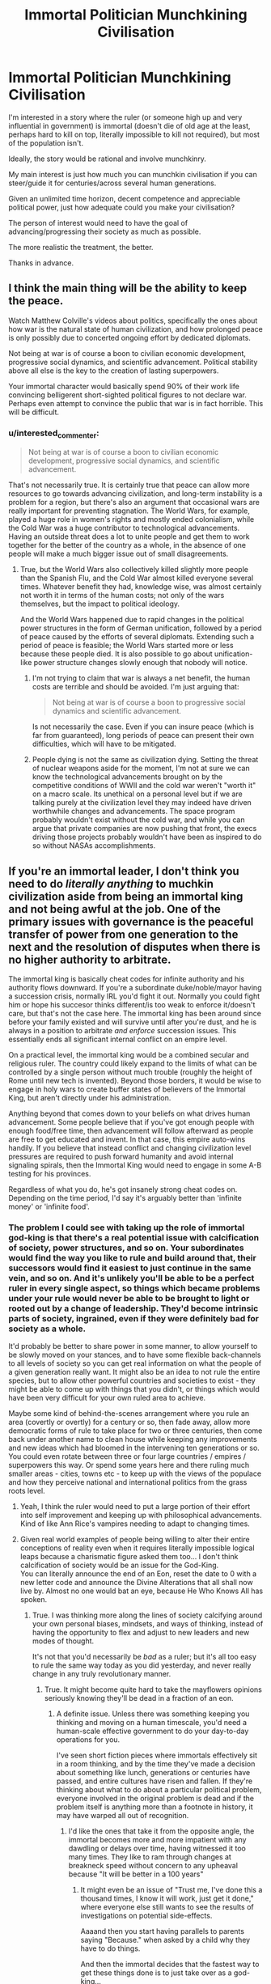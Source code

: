 #+TITLE: Immortal Politician Munchkining Civilisation

* Immortal Politician Munchkining Civilisation
:PROPERTIES:
:Author: DragonGod2718
:Score: 25
:DateUnix: 1604237544.0
:DateShort: 2020-Nov-01
:END:
I'm interested in a story where the ruler (or someone high up and very influential in government) is immortal (doesn't die of old age at the least, perhaps hard to kill on top, literally impossible to kill not required), but most of the population isn't.

Ideally, the story would be rational and involve munchkinry.

My main interest is just how much you can munchkin civilisation if you can steer/guide it for centuries/across several human generations.

Given an unlimited time horizon, decent competence and appreciable political power, just how adequate could you make your civilisation?

The person of interest would need to have the goal of advancing/progressing their society as much as possible.

The more realistic the treatment, the better.

Thanks in advance.


** I think the main thing will be the ability to keep the peace.

Watch Matthew Colville's videos about politics, specifically the ones about how war is the natural state of human civilization, and how prolonged peace is only possibly due to concerted ongoing effort by dedicated diplomats.

Not being at war is of course a boon to civilian economic development, progressive social dynamics, and scientific advancement. Political stability above all else is the key to the creation of lasting superpowers.

Your immortal character would basically spend 90% of their work life convincing belligerent short-sighted political figures to not declare war. Perhaps even attempt to convince the public that war is in fact horrible. This will be difficult.
:PROPERTIES:
:Author: everything-narrative
:Score: 27
:DateUnix: 1604243008.0
:DateShort: 2020-Nov-01
:END:

*** u/interested_commenter:
#+begin_quote
  Not being at war is of course a boon to civilian economic development, progressive social dynamics, and scientific advancement.
#+end_quote

That's not necessarily true. It is certainly true that peace can allow more resources to go towards advancing civilization, and long-term instability is a problem for a region, but there's also an argument that occasional wars are really important for preventing stagnation. The World Wars, for example, played a huge role in women's rights and mostly ended colonialism, while the Cold War was a huge contributor to technological advancements. Having an outside threat does a lot to unite people and get them to work together for the better of the country as a whole, in the absence of one people will make a much bigger issue out of small disagreements.
:PROPERTIES:
:Author: interested_commenter
:Score: 7
:DateUnix: 1604348315.0
:DateShort: 2020-Nov-02
:END:

**** True, but the World Wars also collectively killed slightly more people than the Spanish Flu, and the Cold War almost killed everyone several times. Whatever benefit they had, knowledge wise, was almost certainly not worth it in terms of the human costs; not only of the wars themselves, but the impact to political ideology.

And the World Wars happened due to rapid changes in the political power structures in the form of German unification, followed by a period of peace caused by the efforts of several diplomats. Extending such a period of peace is feasible; the World Wars started more or less because these people died. It is also possible to go about unification-like power structure changes slowly enough that nobody will notice.
:PROPERTIES:
:Author: everything-narrative
:Score: 6
:DateUnix: 1604372891.0
:DateShort: 2020-Nov-03
:END:

***** I'm not trying to claim that war is always a net benefit, the human costs are terrible and should be avoided. I'm just arguing that:

#+begin_quote
  Not being at war is of course a boon to progressive social dynamics and scientific advancement.
#+end_quote

Is not necessarily the case. Even if you can insure peace (which is far from guaranteed), long periods of peace can present their own difficulties, which will have to be mitigated.
:PROPERTIES:
:Author: interested_commenter
:Score: 11
:DateUnix: 1604376266.0
:DateShort: 2020-Nov-03
:END:


***** People dying is not the same as civilization dying. Setting the threat of nuclear weapons aside for the moment, I'm not at sure we can know the technological advancements brought on by the competitive conditions of WWII and the cold war weren't "worth it" on a macro scale. Its unethical on a personal level but if we are talking purely at the civilization level they may indeed have driven worthwhile changes and advancements. The space program probably wouldn't exist without the cold war, and while you can argue that private companies are now pushing that front, the execs driving those projects probably wouldn't have been as inspired to do so without NASAs accomplishments.
:PROPERTIES:
:Author: wren42
:Score: 6
:DateUnix: 1604418028.0
:DateShort: 2020-Nov-03
:END:


** If you're an immortal leader, I don't think you need to do /literally anything/ to muchkin civilization aside from being an immortal king and not being awful at the job. One of the primary issues with governance is the peaceful transfer of power from one generation to the next and the resolution of disputes when there is no higher authority to arbitrate.

The immortal king is basically cheat codes for infinite authority and his authority flows downward. If you're a subordinate duke/noble/mayor having a succession crisis, normally IRL you'd fight it out. Normally you could fight him or hope his succesor thinks different/is too weak to enforce it/doesn't care, but that's not the case here. The immortal king has been around since before your family existed and will survive until after you're dust, and he is always in a position to arbitrate /and enforce/ succession issues. This essentially ends all significant internal conflict on an empire level.

On a practical level, the immortal king would be a combined secular and religious ruler. The country could likely expand to the limits of what can be controlled by a single person without much trouble (roughly the height of Rome until new tech is invented). Beyond those borders, it would be wise to engage in holy wars to create buffer states of believers of the Immortal King, but aren't directly under his administration.

Anything beyond that comes down to your beliefs on what drives human advancement. Some people believe that if you've got enough people with enough food/free time, then advancement will follow afterward as people are free to get educated and invent. In that case, this empire auto-wins handily. If you believe that instead conflict and changing civilization level pressures are required to push forward humanity and avoid internal signaling spirals, then the Immortal King would need to engage in some A-B testing for his provinces.

Regardless of what you do, he's got insanely strong cheat codes on. Depending on the time period, I'd say it's arguably better than 'infinite money' or 'infinite food'.
:PROPERTIES:
:Author: xachariah
:Score: 22
:DateUnix: 1604283637.0
:DateShort: 2020-Nov-02
:END:

*** The problem I could see with taking up the role of immortal god-king is that there's a real potential issue with calcification of society, power structures, and so on. Your subordinates would find the way you like to rule and build around that, their successors would find it easiest to just continue in the same vein, and so on. And it's unlikely you'll be able to be a perfect ruler in every single aspect, so things which became problems under your rule would never be able to be brought to light or rooted out by a change of leadership. They'd become intrinsic parts of society, ingrained, even if they were definitely bad for society as a whole.

It'd probably be better to share power in some manner, to allow yourself to be slowly moved on your stances, and to have some flexible back-channels to all levels of society so you can get real information on what the people of a given generation really want. It might also be an idea to not rule the entire species, but to allow other powerful countries and societies to exist - they might be able to come up with things that you didn't, or things which would have been very difficult for your own ruled area to achieve.

Maybe some kind of behind-the-scenes arrangement where you rule an area (covertly or overtly) for a century or so, then fade away, allow more democratic forms of rule to take place for two or three centuries, then come back under another name to clean house while keeping any improvements and new ideas which had bloomed in the intervening ten generations or so. You could even rotate between three or four large countries / empires / superpowers this way. Or spend some years here and there ruling much smaller areas - cities, towns etc - to keep up with the views of the populace and how they perceive national and international politics from the grass roots level.
:PROPERTIES:
:Author: Geminii27
:Score: 9
:DateUnix: 1604315779.0
:DateShort: 2020-Nov-02
:END:

**** Yeah, I think the ruler would need to put a large portion of their effort into self improvement and keeping up with philosophical advancements. Kind of like Ann Rice's vampires needing to adapt to changing times.
:PROPERTIES:
:Author: wren42
:Score: 3
:DateUnix: 1604418180.0
:DateShort: 2020-Nov-03
:END:


**** Given real world examples of people being willing to alter their entire conceptions of reality even when it requires literally impossible logical leaps because a charismatic figure asked them too... I don't think calcification of society would be an issue for the God-King.\\
You can literally announce the end of an Eon, reset the date to 0 with a new letter code and announce the Divine Alterations that all shall now live by. Almost no one would bat an eye, because He Who Knows All has spoken.
:PROPERTIES:
:Author: Slyvena
:Score: 0
:DateUnix: 1604326168.0
:DateShort: 2020-Nov-02
:END:

***** True. I was thinking more along the lines of society calcifying around your own personal biases, mindsets, and ways of thinking, instead of having the opportunity to flex and adjust to new leaders and new modes of thought.

It's not that you'd necessarily be /bad/ as a ruler; but it's all too easy to rule the same way today as you did yesterday, and never really change in any truly revolutionary manner.
:PROPERTIES:
:Author: Geminii27
:Score: 6
:DateUnix: 1604330730.0
:DateShort: 2020-Nov-02
:END:

****** True. It might become quite hard to take the mayflowers opinions seriously knowing they'll be dead in a fraction of an eon.
:PROPERTIES:
:Author: Slyvena
:Score: 2
:DateUnix: 1604406319.0
:DateShort: 2020-Nov-03
:END:

******* A definite issue. Unless there was something keeping you thinking and moving on a human timescale, you'd need a human-scale effective government to do your day-to-day operations for you.

I've seen short fiction pieces where immortals effectively sit in a room thinking, and by the time they've made a decision about something like lunch, generations or centuries have passed, and entire cultures have risen and fallen. If they're thinking about what to do about a particular political problem, everyone involved in the original problem is dead and if the problem itself is anything more than a footnote in history, it may have warped all out of recognition.
:PROPERTIES:
:Author: Geminii27
:Score: 3
:DateUnix: 1604411561.0
:DateShort: 2020-Nov-03
:END:

******** I'd like the ones that take it from the opposite angle, the immortal becomes more and more impatient with any dawdling or delays over time, having witnessed it too many times. They like to ram through changes at breakneck speed without concern to any upheaval because "It will be better in a 100 years"
:PROPERTIES:
:Author: Slyvena
:Score: 3
:DateUnix: 1604479181.0
:DateShort: 2020-Nov-04
:END:

********* It might even be an issue of "Trust me, I've done this a thousand times, I know it will work, just get it done," where everyone else still wants to see the results of investigations on potential side-effects.

Aaaand then you start having parallels to parents saying "Because." when asked by a child why they have to do things.

And then the immortal decides that the fastest way to get these things done is to just take over as a god-king...
:PROPERTIES:
:Author: Geminii27
:Score: 2
:DateUnix: 1604538120.0
:DateShort: 2020-Nov-05
:END:


***** u/VorpalAuroch:
#+begin_quote
  Given real world examples of people being willing to alter their entire conceptions of reality even when it requires literally impossible logical leaps because a charismatic figure asked them too... I don't think calcification of society would be an issue for the God-King.
#+end_quote

What? No. That is a large part of why it would be an issue for The Emperor. Charismatic people aren't immune to their own charisma, and reflected charisma (everyone around you thinking you're wonderful and ineffable) doubly so. They will believe whatever you tell them, but /so will you/. If you were in this position, you would calcify just as much as your bureaucracy.
:PROPERTIES:
:Author: VorpalAuroch
:Score: 5
:DateUnix: 1604339740.0
:DateShort: 2020-Nov-02
:END:

****** Maybe. It would depend a lot on your personality.\\
More importantly it would depend on if your memory is limitless. People change and are influenced to adopt new ideas their whole lives by those around them, provided you /wanted/ input, you could continue to progress through osmosis.\\
If your memory is limitless though, eventually no one could be novel in any way and you'd have the answer for why your way was best before they half-finished their first sentence. (Although, but that stage there is a fair-to-even chance that your way /is/ best)
:PROPERTIES:
:Author: Slyvena
:Score: 1
:DateUnix: 1604406503.0
:DateShort: 2020-Nov-03
:END:

******* No, personality is almost entirely irrelevant. This is a fact about human psychology as shaped by evolutionary pressure in hunter-gatherer environments. Charismatic people create echo chambers automatically unless they work very hard to prevent it, and often even if they /do/ work hard to prevent it. The higher the status differential (and it's a safe bet that an immortal emperor would max that out) the stronger this effect gets.
:PROPERTIES:
:Author: VorpalAuroch
:Score: 3
:DateUnix: 1604482581.0
:DateShort: 2020-Nov-04
:END:

******** There is a difference between an echo chamber and the literal inability to find alternative views. Once you know you are surrounded by yes-men, it is remarkably easy to dismiss their opinions as meaningless repetition, hell just pronounce something obviously stupid every now and then to see if you've got any genuine company that will point it out.But your own ability to progress is unhindered, particularly when you can phrase investigative requests well. Hell, if we are going full brutal god-king then I imagine your servants would get the picture by about the 3rd time batch of executions for providing a report that simply said "all your ideas were great and nothing is wrong with them" that you preferred a more critical outlook.The key issue as to why it would be so easy is because we have passed the key threshold from 'significant' power to 'absolute'. Normal Charismatic people have restrictions on the measures they can take; once a Cult of Personality has settled in, you do not.

(The inverse is also true, it is entirely possible, and I would argue more likely, to spiral into increasing levels of moral perversion and debauchery. If we are going to through in evolutionary pressure, then I'd wager the human psyche is not stable, there is no perpetual static state that can be achieved. Our minds are shaped by our environment, but the effect can be reinforcement or inversion or any mix between depending on the individual and their reactions to such stimulus.)

edit: Thrilling points by way.
:PROPERTIES:
:Author: Slyvena
:Score: 1
:DateUnix: 1604580221.0
:DateShort: 2020-Nov-05
:END:


*** Thanks, I see how an immortal king makes things much simpler.
:PROPERTIES:
:Author: DragonGod2718
:Score: 1
:DateUnix: 1604333710.0
:DateShort: 2020-Nov-02
:END:


*** That does assume that you're the "can't be killed" category of immortal, rather than the weaker "will not die naturally" version. And some varieties of "can't be killed", e.g. Leareth from A Song For Two Voices, aren't good enough; he reincarnates quickly when killed, but not necessarily near his previous location, and he takes some time to reestablish continuity of memory and self. That would be insufficient to be an implacable eternal king with a monopoly on legitimacy.
:PROPERTIES:
:Author: VorpalAuroch
:Score: 1
:DateUnix: 1604339596.0
:DateShort: 2020-Nov-02
:END:


** Though not quite the same, the entire sub-genre of 'self insert' alternate history is vaguely similar. A character from the future (sometimes the author, sometimes not) wakes up in the body of some past ruler or other important person. The most common route after that is to attempt some form of civilizational uplift - medicine, technology, social structures. Occasionally, that character is reborn again and again as their heir, allowing them to rule all the way to the modern day. More often they only get the one extra life though.
:PROPERTIES:
:Author: GullibleCynic
:Score: 11
:DateUnix: 1604243433.0
:DateShort: 2020-Nov-01
:END:

*** I would appreciate some recommendations.
:PROPERTIES:
:Author: DragonGod2718
:Score: 1
:DateUnix: 1604334253.0
:DateShort: 2020-Nov-02
:END:

**** These are all on [[https://alternatehistory.com][alternatehistory.com]]. You will likely need to make an account to read them, but its free

[[https://www.alternatehistory.com/forum/threads/the-forme-of-cury-a-richard-ii-si.491544/][The Forme of Cury: A Richard II SI.]]

[[https://www.alternatehistory.com/forum/threads/enter-the-dragon-tongzhi-emperor-si.478593/][Enter the Dragon! (Tongzhi Emperor SI)]]

[[https://www.alternatehistory.com/forum/threads/the-great-mughal-akbar-the-great-si.497245/][The Great Mughal (Akbar the Great SI)]]

[[https://www.alternatehistory.com/forum/threads/a-caged-bird-in-the-land-of-eagles-king-zog-si.480861/][A Caged Bird in the Land of Eagles (King Zog SI)]]

[[https://www.alternatehistory.com/forum/threads/when-in-rome-a-savoy-monarchy-si.453787/][When in Rome: A Savoy Monarchy SI]]

[[https://www.alternatehistory.com/forum/threads/the-industrial-revolutionary-the-reign-of-queen-victoria-i-the-second.405082/][The Industrial Revolutionary: The Reign of Queen Victoria I the Second]]

[[https://www.alternatehistory.com/forum/threads/tis-but-a-scratch-a-nicholas-ii-si.393118/]['Tis But a Scratch: A Nicholas II SI]]

[[https://www.alternatehistory.com/forum/threads/its-chins-all-the-way-down-franz-joseph-si.432525/][It's Chins All The Way Down (Franz Joseph SI)]] (I think this is the only one that is complete)

Like a lot of amateur fiction, most of these are unfinished. But they usually get far enough along to show the shape of things.

​

There is also [[https://forum.questionablequesting.com/threads/with-this-ring-young-justice-si-story-only.8961/][With this Ring]] which is a self insert into the Young Justice cartoon with heavy emphasis on civilizational uplift, and [[https://tvtropes.org/pmwiki/pmwiki.php/Main/RealityEnsues][reality ensues]]. Updates daily
:PROPERTIES:
:Author: GullibleCynic
:Score: 7
:DateUnix: 1604349696.0
:DateShort: 2020-Nov-03
:END:

***** Thanks, I'll be saving this comment.
:PROPERTIES:
:Author: DragonGod2718
:Score: 1
:DateUnix: 1604386515.0
:DateShort: 2020-Nov-03
:END:


** The first thing that comes to mind is [[https://archiveofourown.org/series/936480][A Song For Two Voices]], but it's not a great match and the explanation is a moderate spoiler. It's not the main protagonist who fits your description. The main antagonist, Leareth, is someone who has done exactly that for two millennia. He frequently has private conversations with the main protagonist, Vanyel, via a shared lucid dream, in which they talk about the subject and what he's tried, and why he is currently trying a different, horrifying plan which requires invading Valdemar.
:PROPERTIES:
:Author: VorpalAuroch
:Score: 8
:DateUnix: 1604246116.0
:DateShort: 2020-Nov-01
:END:

*** Thanks for the rec. Primary antagonist seems fine as well.
:PROPERTIES:
:Author: DragonGod2718
:Score: 1
:DateUnix: 1604334166.0
:DateShort: 2020-Nov-02
:END:

**** It's also mostly not during the /present/. It's in his history, rather than actively in progress. Though they have many conversations about the topic and he frequently recommends books to Vanyel, many of which he wrote in a past life.
:PROPERTIES:
:Author: VorpalAuroch
:Score: 2
:DateUnix: 1604339252.0
:DateShort: 2020-Nov-02
:END:


*** I know it's not the fanfiction author's fault, but I just couldn't stay with it once the love interest got fridged so early on. I mean, Bury Your Gays much?
:PROPERTIES:
:Author: Ibbot
:Score: 1
:DateUnix: 1604349694.0
:DateShort: 2020-Nov-03
:END:

**** Is there some other way of giving the protagonist crippling suicidal depression you'd prefer? It's only a slight exaggeration to say that you did not actually read any of A Song for Two Voices; book 1 is essentially a prequel.

IIRC, ASfTV actually adds far more agency to Tylendel than canon; it's implied during his death scene that he has Foresight of Vanyel becoming the ridiculously powerful mage who can save Valdemar and that it requires the trauma he's about to be put through, and that Tylendel has a genuine choice between he and Van's well-beings and Valdemar's future, and chooses Valdemar. That definitely isn't in canon.
:PROPERTIES:
:Author: VorpalAuroch
:Score: 1
:DateUnix: 1604353184.0
:DateShort: 2020-Nov-03
:END:

***** I started reading the collection you linked two which is entitled "A Song for Two Voices", although I admit I didn't read much beyond the first part. I don't know if there's some other way that I would have preferred, and I don't blame the author for following their source material, but it does bother me enough that I haven't been able to get myself to return to the rest of the material. So it's just not for me, and anyone who is ok with spoilers can see why and decide for themselves if they still want to read it.
:PROPERTIES:
:Author: Ibbot
:Score: 1
:DateUnix: 1604353803.0
:DateShort: 2020-Nov-03
:END:


** The Dune series goes this way! Uh, spoilers, I guess.
:PROPERTIES:
:Author: PastafarianGames
:Score: 7
:DateUnix: 1604272937.0
:DateShort: 2020-Nov-02
:END:

*** Book 4!!!
:PROPERTIES:
:Author: Roneitis
:Score: 2
:DateUnix: 1604273621.0
:DateShort: 2020-Nov-02
:END:

**** Although Leto II's goal wasn't so much "advancing/progressing their society" as "how many existential threats can I eliminate?"
:PROPERTIES:
:Author: Nimelennar
:Score: 3
:DateUnix: 1604289404.0
:DateShort: 2020-Nov-02
:END:

***** I mean, does freeing society from the shackles of destiny not count?
:PROPERTIES:
:Author: Roneitis
:Score: 4
:DateUnix: 1604309638.0
:DateShort: 2020-Nov-02
:END:


** Puella Magi Madoka Magica's fanfic [[https://www.fanfiction.net/s/7406866/1/To-the-Stars][To the Stars]] tackles with this question, as it takes place several centuries in the future and the Puella Magi are essentially immortal and heavily involved in politics.
:PROPERTIES:
:Author: Predictablicious
:Score: 6
:DateUnix: 1604265617.0
:DateShort: 2020-Nov-02
:END:

*** Thanks for the rec. I've never seen PMMM, is it required?
:PROPERTIES:
:Author: DragonGod2718
:Score: 2
:DateUnix: 1604333849.0
:DateShort: 2020-Nov-02
:END:

**** It is not, but makes some of the weirder setting elements (there's a religion which is not widely believed, but is literally true) look less random.

However, those same elements make it fairly major spoilers for the ending of PMMM, and PMMM is /short/, so I would strongly recommend watching it. Not necessarily before starting To the Stars, but probably before Vol. 2 of TtS.
:PROPERTIES:
:Author: VorpalAuroch
:Score: 5
:DateUnix: 1604340393.0
:DateShort: 2020-Nov-02
:END:

***** I'll give it a shot.
:PROPERTIES:
:Author: DragonGod2718
:Score: 1
:DateUnix: 1604386861.0
:DateShort: 2020-Nov-03
:END:


** I would recommend the quest "What Can SV Teach an Evil Sorceress? writing, roads, bloomeries, gunpowder, & sailing, maybe" over on Sufficient Velocity. It involves the quest participants communicating with Immortal Ruler with timeskips showing how she takes advantage of their advice and information. I think it does a great job showing some of the difficulties in actually pursuing the whole "uplift" plan in the real world and the limitations that even an Immortal Ruler will operate under.

​

Here is a brief biography of the Immortal Ruler:

Bianca the Undying is a small, evil woman who knows magic and has not died, despite looking like she probably should have at some point. Her early life took place in the Paleolithic, in which she has said that she traveled around quite a bit and came to understand the malleable nature of populations of people and animals and even the land itself. At some point she was trapped underground, to her displeasure. She remained trapped for a /very/ long time.

When Bianca got out, she found her way to a community of eight tribes living pastoral and agrarian lifestyles in the local Copper Age. She made these people hers and they relied on her for magically enriching their fields so that they did not need to slash, burn, and move around a bit, unlike their neighbors. Bianca and her followers formalized their relationships into the Eight Ways Pact. Later, another tribe joined Bianca's followers bringing small horses and the Bronze Age and their pact was updated with a ninth directive.

Bianca has an agenda that requires her to have more power than she does right now. She believes that achieving divinity will get her that power.
:PROPERTIES:
:Author: CaseyAshford
:Score: 5
:DateUnix: 1604285021.0
:DateShort: 2020-Nov-02
:END:

*** Thanks, I'll check it out.
:PROPERTIES:
:Author: DragonGod2718
:Score: 1
:DateUnix: 1604333559.0
:DateShort: 2020-Nov-02
:END:


** You might be interested in something like CK3 if you wanted to try your hand at doing this in medieval sims slash grand strategy game yourself. Others have noted that the transition of power is a difficult time for society prone to rebellions and upheaval that hurts commerce and science.

One thing that wasn't mentioned so far is that an immortal ruler had time to become increasingly competent at ruling. Naturally the assumption on most of these stories is that the SI is already competent. But that's mostly just munchikining.

In fact being immortal one might have personal experience in governing certain areas of the realm and know lots of local traditions and be known in folk tales. They will have large amounts of fame and prestige that command respect. They will know all of the feudal vassals from birth. It's kinda hard to rebel against a king who taught you when you were five and not feel like a rambunctious child.

You might know more of the terrain in your realm during climate cycles. You also have a different mentality when looking at infrastructure. Kings can look at new roads and say "I want to invade my neighbor so let's build a road" but an immortal can say "we will get slightly more trade and scientific advantage by interacting with more people" by building that road. This makes reinvesting a great idea.

An immortal king might be able to father immortal children. Which has problems and benefits. But even if not they can tie themselves to nearby dynasties bc they will outlive their partners. Still being married to one neighbors daughter after being married to another neighbors sister and another neighbors aunt would likely cause more peace in the area.

You also have a great way of controlling the public opinion via propoganda and blackmail. If you're the only person still alive from 200 years ago, no one can really argue with your version of events.
:PROPERTIES:
:Author: xThoth19x
:Score: 6
:DateUnix: 1604309869.0
:DateShort: 2020-Nov-02
:END:

*** Thanks for the extra advantages you pointed out.
:PROPERTIES:
:Author: DragonGod2718
:Score: 2
:DateUnix: 1604313787.0
:DateShort: 2020-Nov-02
:END:

**** Np. I enjoyed thinking about it.
:PROPERTIES:
:Author: xThoth19x
:Score: 2
:DateUnix: 1604314934.0
:DateShort: 2020-Nov-02
:END:


** You might want to look at "Noninterference" by Harry Turtledove.

[[https://turtledove.fandom.com/wiki/Noninterference]]
:PROPERTIES:
:Author: CronoDAS
:Score: 4
:DateUnix: 1604250660.0
:DateShort: 2020-Nov-01
:END:

*** u/DragonGod2718:
#+begin_quote
  "Noninterference" by Harry Turtledove.
#+end_quote

Thanks for the rec!
:PROPERTIES:
:Author: DragonGod2718
:Score: 1
:DateUnix: 1604334108.0
:DateShort: 2020-Nov-02
:END:

**** Unfortunately most of the munchkining takes place off-screen. Still a decent story though.
:PROPERTIES:
:Author: CronoDAS
:Score: 2
:DateUnix: 1604334447.0
:DateShort: 2020-Nov-02
:END:


** There's a bit in [[https://qntm.org/structure]] that does this really well, but it doesn't start until several books-lengths into it.
:PROPERTIES:
:Author: ArmokGoB
:Score: 3
:DateUnix: 1604253672.0
:DateShort: 2020-Nov-01
:END:

*** Thanks for the rec.
:PROPERTIES:
:Author: DragonGod2718
:Score: 1
:DateUnix: 1604333912.0
:DateShort: 2020-Nov-02
:END:


** I'm almost reminded of the conclusion of the Foundation series, where R. Daneel Olivaw shows up and reveals that he has been guiding human history.
:PROPERTIES:
:Author: Nimelennar
:Score: 3
:DateUnix: 1604253144.0
:DateShort: 2020-Nov-01
:END:

*** The worst retcon. He should never have merged the Robots and Foundation.
:PROPERTIES:
:Author: ArgentStonecutter
:Score: 3
:DateUnix: 1604258290.0
:DateShort: 2020-Nov-01
:END:

**** Disagree. That retcon made a fair amount of sense. The /other/ retcon, where Gaia exists and has been keeping things on track, is far worse.
:PROPERTIES:
:Author: VorpalAuroch
:Score: 3
:DateUnix: 1604340498.0
:DateShort: 2020-Nov-02
:END:

***** I'm talking about the whole "combine robots and foundation" retcon. I just quit reading Asimov (his SF, anyway) at that point.
:PROPERTIES:
:Author: ArgentStonecutter
:Score: 1
:DateUnix: 1604340636.0
:DateShort: 2020-Nov-02
:END:

****** IIRC, that combination was the first time the "0th Law" was brought up as an idea, and I really like the discussion that added. Robots realize that the structure which includes their three laws implies an underlying principle, but they don't actually have the capacity to judge whether they are following the principle and have to engage in long-term plans to make that easier, in order to avoid the same trap that [[https://www.fanfiction.net/s/11223914/1/Draco-Malfoy-and-the-Practice-of-Rationality][DMPoR]] puts Harry in.
:PROPERTIES:
:Author: VorpalAuroch
:Score: 1
:DateUnix: 1604346769.0
:DateShort: 2020-Nov-02
:END:

******* Asimov originally created the three laws as a deliberately broken logical framework for writing detective stories and similar puzzles in a science fiction universe. They were never supposed to actually be real or realistic, they were designed to be broken in an interesting way.

The problem is Asimov started taking them seriously, to the point that when he was watching 2001 for the first time he loudly complained that HAL was breaking first law.

So I can't take the development of the zeroth law seriously. It's all part of this huge retcon from an Asimov who'd caught fandom disease.
:PROPERTIES:
:Author: ArgentStonecutter
:Score: 2
:DateUnix: 1604347263.0
:DateShort: 2020-Nov-02
:END:


*** The R stands for Robot
:PROPERTIES:
:Author: earnestadmission
:Score: 2
:DateUnix: 1604266828.0
:DateShort: 2020-Nov-02
:END:


*** Was this an active component of the books? (I didn't click on the spoiler).
:PROPERTIES:
:Author: DragonGod2718
:Score: 1
:DateUnix: 1604333993.0
:DateShort: 2020-Nov-02
:END:

**** Not really. It seemed to me that it was tacked on at the end.

Although Asimov went back and wrote a prequel to the original Foundation novel that had the same character in it, to show that he had been involved in events all along. One of the secondary characters of Foundation may have even been retconned into being that same immortal character; I don't remember.
:PROPERTIES:
:Author: Nimelennar
:Score: 3
:DateUnix: 1604337899.0
:DateShort: 2020-Nov-02
:END:


** The first Mistborn trilogy by Brandon Sanderson comes to mind.
:PROPERTIES:
:Author: Veerdavid
:Score: 3
:DateUnix: 1604300595.0
:DateShort: 2020-Nov-02
:END:

*** It does come to mind, but as a negative example. The Lord Ruler is certainly an immortal politician (for a loose definition of "politician"), but he is not advancing society in any way.
:PROPERTIES:
:Author: ulyssessword
:Score: 2
:DateUnix: 1604305718.0
:DateShort: 2020-Nov-02
:END:


*** I've heard this rec, it's first on my mind.
:PROPERTIES:
:Author: DragonGod2718
:Score: 1
:DateUnix: 1604314134.0
:DateShort: 2020-Nov-02
:END:


*** Immortal ruler yes, but he's basically focussed on just keeping things the same. He's the type of guy who doesn't like guns because anyone can use them, and suppresses technological advancement for 1024 years.
:PROPERTIES:
:Author: dinoseen
:Score: 1
:DateUnix: 1605449459.0
:DateShort: 2020-Nov-15
:END:


** Related, but not exactly what you want is The Incrementalists, by Steven Brust.

A group of immortals trying improve the world to improve their own quality of life. Not politicians, but expert social engineers.
:PROPERTIES:
:Author: clawclawbite
:Score: 3
:DateUnix: 1604302590.0
:DateShort: 2020-Nov-02
:END:

*** I'll note the recommendation.
:PROPERTIES:
:Author: DragonGod2718
:Score: 1
:DateUnix: 1604314049.0
:DateShort: 2020-Nov-02
:END:


** It's not all /that/ rational, but the combination of an immortal ruler and a non-immortal population is also found in /My Little Pony/ - Princess Celestia has been in charge for well over a thousand years by the time of the show. She may be munchkinning civilisation in the direction of having her people be happy and safe)
:PROPERTIES:
:Author: CCC_037
:Score: 3
:DateUnix: 1604613317.0
:DateShort: 2020-Nov-06
:END:


** Remember that people would easily notice that after few generations their leader is not aging. This could be used at you advantage (could give you a godlike status), but could also put you in danger (assasination attempts, etc).

By the way, making the leader really 'hard to kill' would open much more possibilities, because he could also act as warrior or help with scientific experiments.
:PROPERTIES:
:Author: Dezoufinous
:Score: 2
:DateUnix: 1604276403.0
:DateShort: 2020-Nov-02
:END:

*** u/DragonGod2718:
#+begin_quote
  By the way, making the leader really 'hard to kill' would open much more possibilities, because he could also act as warrior or help with scientific experiments.
#+end_quote

Aah, not really what I'm looking for. I care mostly about sociopolitical munchkinry afforded to long time horizons.
:PROPERTIES:
:Author: DragonGod2718
:Score: 2
:DateUnix: 1604333799.0
:DateShort: 2020-Nov-02
:END:


** The Emperor in Steph Swainston's /Fourlands/ series is like this, but the books don't really focus on him.
:PROPERTIES:
:Author: Chaigidel
:Score: 2
:DateUnix: 1604302533.0
:DateShort: 2020-Nov-02
:END:


** [[https://www.royalroad.com/fiction/26675/a-journey-of-black-and-red][A Journey of Black and Red]] might be worth a look. It's about a vampire living in the 19th century united states. More of an adventure story really, but the protagonist is immortal and has political aspirations. (though it takes a while to get there)
:PROPERTIES:
:Author: Silphendio
:Score: 2
:DateUnix: 1604967189.0
:DateShort: 2020-Nov-10
:END:

*** Thanks for the recommendation.
:PROPERTIES:
:Author: DragonGod2718
:Score: 1
:DateUnix: 1605013381.0
:DateShort: 2020-Nov-10
:END:


** There is a side character in a RT-Fantasy story called Mother of Learning: Quatach-Ichl, a millenia-old Lich, king of a state formed by undead nobility who were all-at-once exiled from the biggest empire of the land. There isn't much treatment of how he ran his society, but there was clearly a significant transhumanist element to their particular focus on Soul Magic and long-distance teleportation.
:PROPERTIES:
:Author: covert_operator100
:Score: 1
:DateUnix: 1606196488.0
:DateShort: 2020-Nov-24
:END:
